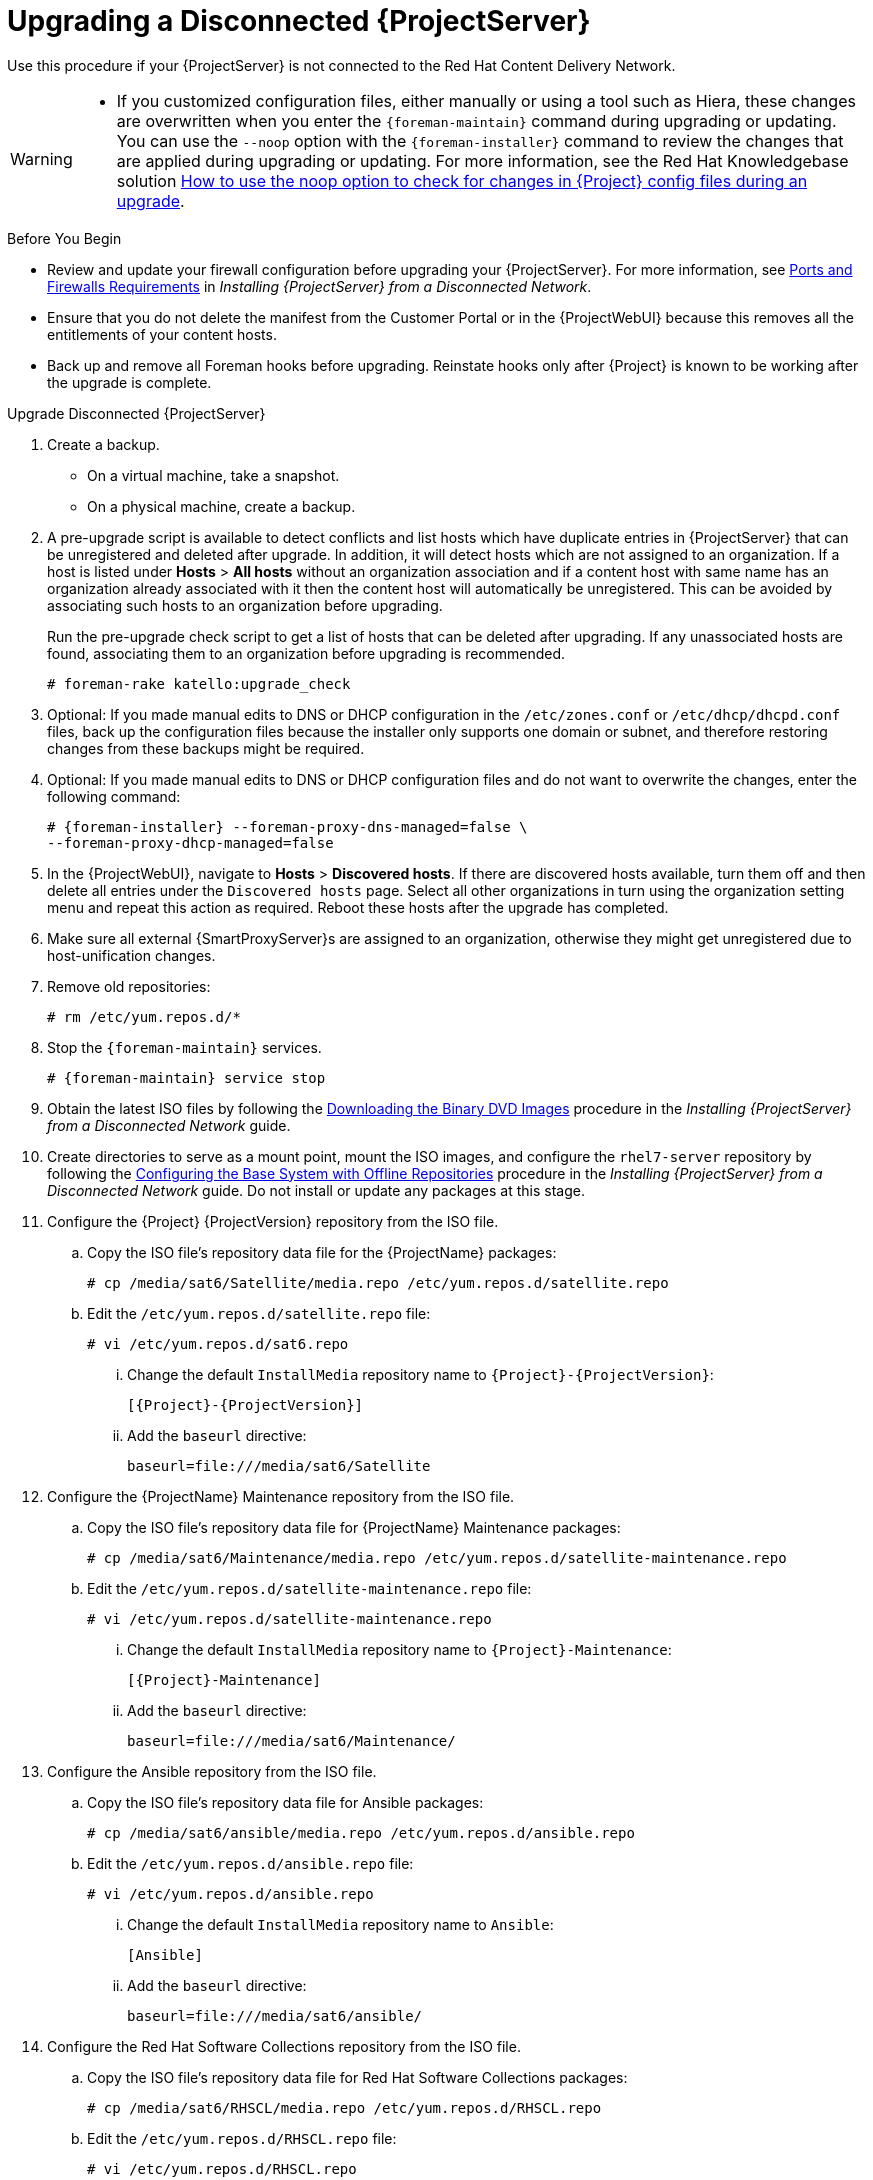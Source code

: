 [[upgrading_a_disconnected_satellite]]
= Upgrading a Disconnected {ProjectServer}

Use this procedure if your {ProjectServer} is not connected to the Red{nbsp}Hat Content Delivery Network.

[WARNING]
====
* If you customized configuration files, either manually or using a tool such as Hiera, these changes are overwritten when you enter the `{foreman-maintain}` command during upgrading or updating.
You can use the `--noop` option with the `{foreman-installer}` command to review the changes that are applied during upgrading or updating.
For more information, see the Red Hat Knowledgebase solution https://access.redhat.com/solutions/3351311[How to use the noop option to check for changes in {Project} config files during an upgrade].
ifdef::katello,orcharhino,satellite[]
* The hammer import and export commands have been replaced with `hammer content-import` and `hammer content-export` tooling.
+
If you have scripts that are using `hammer content-view version export`, `hammer content-view version export-legacy`, `hammer repository export`, or their respective import commands, you have to adjust them to use the `hammer content-export` command instead, along with its respective import command.
* If you implemented custom certificates, you must retain the content of both the `/root/ssl-build` directory and the directory in which you created any source files associated with your custom certificates.
+
Failure to retain these files during an upgrade causes the upgrade to fail.
If these files have been deleted, they must be restored from a backup in order for the upgrade to proceed.
endif::[]
====

.Before You Begin

* Review and update your firewall configuration before upgrading your {ProjectServer}.
For more information, see https://access.redhat.com/documentation/en-us/red_hat_satellite/{AccessRedHatComVersion}/html-single/installing_satellite_server_from_a_disconnected_network/index#satellite-ports-and-firewalls-requirements_satellite[Ports and Firewalls Requirements] in _Installing {ProjectServer} from a Disconnected Network_.
* Ensure that you do not delete the manifest from the Customer Portal or in the {ProjectWebUI} because this removes all the entitlements of your content hosts.
* Back up and remove all Foreman hooks before upgrading.
Reinstate hooks only after {Project} is known to be working after the upgrade is complete.


.Upgrade Disconnected {ProjectServer}

. Create a backup.
+
* On a virtual machine, take a snapshot.
* On a physical machine, create a backup.

. A pre-upgrade script is available to detect conflicts and list hosts which have duplicate entries in {ProjectServer} that can be unregistered and deleted after upgrade.
In addition, it will detect hosts which are not assigned to an organization.
If a host is listed under *Hosts* > *All hosts* without an organization association and if a content host with same name has an organization already associated with it then the content host will automatically be unregistered.
This can be avoided by associating such hosts to an organization before upgrading.
+
Run the pre-upgrade check script to get a list of hosts that can be deleted after upgrading.
If any unassociated hosts are found, associating them to an organization before upgrading is recommended.
+
[options="nowrap"]
----
# foreman-rake katello:upgrade_check
----

. Optional: If you made manual edits to DNS or DHCP configuration in the `/etc/zones.conf` or `/etc/dhcp/dhcpd.conf` files, back up the configuration files because the installer only supports one domain or subnet, and therefore restoring changes from these backups might be required.

. Optional: If you made manual edits to DNS or DHCP configuration files and do not want to overwrite the changes, enter the following command:
+
[options="nowrap" subs="attributes"]
----
# {foreman-installer} --foreman-proxy-dns-managed=false \
--foreman-proxy-dhcp-managed=false
----

. In the {ProjectWebUI}, navigate to *Hosts* > *Discovered hosts*.
If there are discovered hosts available, turn them off and then delete all entries under the `Discovered hosts` page.
Select all other organizations in turn using the organization setting menu and repeat this action as required.
Reboot these hosts after the upgrade has completed.

. Make sure all external {SmartProxyServer}s are assigned to an organization, otherwise they might get unregistered due to host-unification changes.

. Remove old repositories:
+
[options="nowrap" subs="attributes"]
----
# rm /etc/yum.repos.d/*
----

. Stop the `{foreman-maintain}` services.
+
[options="nowrap" subs="attributes"]
----
# {foreman-maintain} service stop
----

. Obtain the latest ISO files by following the https://access.redhat.com/documentation/en-us/red_hat_satellite/{AccessRedHatComVersion}/html-single/installing_satellite_server_from_a_disconnected_network/installing-satellite-server-disconnected#downloading-the-binary-dvd-images_satellite[Downloading the Binary DVD Images] procedure in the _Installing {ProjectServer} from a Disconnected Network_ guide.

. Create directories to serve as a mount point, mount the ISO images, and configure the `rhel7-server` repository by following the https://access.redhat.com/documentation/en-us/red_hat_satellite/{AccessRedHatComVersion}/html-single/installing_satellite_server_from_a_disconnected_network/installing-satellite-server-disconnected#configuring-the-base-operating-system-with-offline-repositories_satellite[Configuring the Base System with Offline Repositories] procedure in the _Installing {ProjectServer} from a Disconnected Network_ guide.
Do not install or update any packages at this stage.

. Configure the {Project} {ProjectVersion} repository from the ISO file.

.. Copy the ISO file's repository data file for the {ProjectName} packages:
+
[options="nowrap"]
----
# cp /media/sat6/Satellite/media.repo /etc/yum.repos.d/satellite.repo
----

.. Edit the `/etc/yum.repos.d/satellite.repo` file:
+
----
# vi /etc/yum.repos.d/sat6.repo
----

... Change the default `InstallMedia` repository name to `{Project}-{ProjectVersion}`:
+
[options="nowrap" subs="+quotes,attributes"]
----
[{Project}-{ProjectVersion}]
----

... Add the `baseurl` directive:
+
[options="nowrap"]
----
baseurl=file:///media/sat6/Satellite
----

. Configure the {ProjectName} Maintenance repository from the ISO file.

.. Copy the ISO file's repository data file for {ProjectName} Maintenance packages:
+
[options="nowrap"]
----
# cp /media/sat6/Maintenance/media.repo /etc/yum.repos.d/satellite-maintenance.repo
----

.. Edit the `/etc/yum.repos.d/satellite-maintenance.repo` file:
+
[options="nowrap"]
----
# vi /etc/yum.repos.d/satellite-maintenance.repo
----

... Change the default `InstallMedia` repository name to `{Project}-Maintenance`:
+
[options="nowrap" subs="+quotes,attributes"]
----
[{Project}-Maintenance]
----

... Add the `baseurl` directive:
+
[options="nowrap"]
----
baseurl=file:///media/sat6/Maintenance/
----

. Configure the Ansible repository from the ISO file.

.. Copy the ISO file's repository data file for Ansible packages:
+
[options="nowrap"]
----
# cp /media/sat6/ansible/media.repo /etc/yum.repos.d/ansible.repo
----

.. Edit the `/etc/yum.repos.d/ansible.repo` file:
+
[options="nowrap"]
----
# vi /etc/yum.repos.d/ansible.repo
----

... Change the default `InstallMedia` repository name to `Ansible`:
+
[options="nowrap" subs="+quotes,attributes"]
----
[Ansible]
----

... Add the `baseurl` directive:
+
[options="nowrap"]
----
baseurl=file:///media/sat6/ansible/
----

. Configure the Red Hat Software Collections repository from the ISO file.

.. Copy the ISO file's repository data file for Red Hat Software Collections packages:
+
[options="nowrap"]
----
# cp /media/sat6/RHSCL/media.repo /etc/yum.repos.d/RHSCL.repo
----

.. Edit the `/etc/yum.repos.d/RHSCL.repo` file:
+
[options="nowrap"]
----
# vi /etc/yum.repos.d/RHSCL.repo
----

... Change the default `InstallMedia` repository name to `RHSCL`:
+
[options="nowrap" subs="+quotes,attributes"]
----
[RHSCL]
----

... Add the `baseurl` directive:
+
[options="nowrap"]
----
baseurl=file:///media/sat6/RHSCL/
----

. Optional: If you have applied custom Apache server configurations, note that the custom configurations are reverted to the installation defaults when you perform the upgrade.
+
To preview the changes that are applied during the upgrade, enter the `{foreman-installer}` command with the `--noop` (no operation) option.
These changes are applied when you enter the `{foreman-maintain} upgrade` command in a following step.

.. Add the following line to the `/etc/httpd/conf/httpd.conf` configuration file.
+
[options="nowrap"]
----
Include /etc/httpd/conf.modules.d/*.conf
----

.. Restart the `httpd` service.
+
[options="nowrap"]
----
# systemctl restart httpd
----

.. Start the `postgresql` database services.
+
[options="nowrap"]
----
# systemctl start postgresql
----

.. Enter the `{foreman-installer}` command with the `--noop` option:
+
[options="nowrap" subs="attributes"]
----
# {installer-scenario} --upgrade --verbose --noop
----
Review the `{installer-log-file}` to preview the changes that are applied during the upgrade.
Locate the `\+++` and `---` symbols that indicate the changes to the configurations files.
Although entering the `{foreman-installer}` command with the `--noop` option does not apply any changes to your {Project}, some Puppet resources in the module expect changes to be applied and might display failure messages.

.. Stop the `{foreman-maintain}` services:
+
[options="nowrap" subs="attributes"]
----
# {foreman-maintain} service stop
----

. Because of the lengthy upgrade time, use a utility such as `screen` to suspend and reattach a communication session.
You can then check the upgrade progress without staying connected to the command shell continuously.
For more information about using the screen command, see link:https://access.redhat.com/articles/5247[How do I use the screen command?] article in the _Red{nbsp}Hat Knowledge{nbsp}Base_.
+
If you lose connection to the command shell where the upgrade command is running you can see the logs in `{installer-log-file}` to check if the process completed successfully.

. Check the available versions to confirm the version you want is listed:
+
[options="nowrap" subs="attributes"]
----
# {foreman-maintain} upgrade list-versions
----

. Use the health check option to determine if the system is ready for upgrade.
When prompted, enter the hammer admin user credentials to configure `{foreman-maintain}` with hammer credentials.
These changes are applied to the `/etc/foreman-maintain/foreman-maintain-hammer.yml` file.
+
[options="nowrap" subs="attributes"]
----
# {foreman-maintain} upgrade check --target-version {TargetVersion} \
--whitelist="repositories-validate,repositories-setup"
----
+
Review the results and address any highlighted error conditions before performing the upgrade.
. Perform the upgrade:
+
[options="nowrap" subs="attributes"]
----
# {foreman-maintain} upgrade run --target-version {TargetVersion} \
--whitelist="repositories-validate,repositories-setup"
----
+
If the script fails due to missing or outdated packages, you must download and install these separately.
For more information, see the https://access.redhat.com/documentation/en-us/red_hat_satellite/{AccessRedHatComVersion}/html-single/installing_satellite_server_from_a_disconnected_network/installing-satellite-server-disconnected#resolving-package-dependency-errors_satellite[Resolving Package Dependency Errors] section in the _Installing {ProjectServer} from a Disconnected Network_ guide.

. If using a BASH shell, after a successful or failed upgrade, enter:
+
[options="nowrap" subs="attributes"]
----
# hash -d {foreman-maintain} service 2> /dev/null
----

. Check when the kernel packages were last updated:
+
[options="nowrap"]
----
# rpm -qa --last | grep kernel
----

. Optional: If a kernel update occurred since the last reboot, stop the `{foreman-maintain}` services and reboot the system:
+
[options="nowrap" subs="attributes"]
----
# {foreman-maintain} service stop
# reboot
----

. Optional: If you made manual edits to DNS or DHCP configuration files, check and restore any changes required to the DNS and DHCP configuration files using the backups that you made.

. If you make changes in the previous step, restart the `{foreman-maintain}` services.
+
[options="nowrap" subs="attributes"]
----
# {foreman-maintain} service restart
----

. If you have the OpenSCAP plug-in installed, but do not have the default OpenSCAP content available, enter the following command.
+
[options="nowrap" subs="attributes"]
----
# foreman-rake foreman_openscap:bulk_upload:default
----

. In the {ProjectWebUI}, go to *Configure* > *Discovery Rules* and associate selected organizations and locations with discovery rules.
